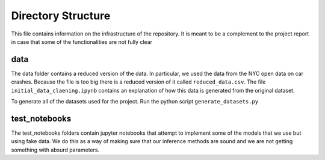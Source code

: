*********************
Directory Structure
*********************
This file contains information on the infrastructure of the
repository. It is meant to be a complement to the project report in
case that some of the functionalities are not fully clear

data
#####
The data folder contains a reduced version of the data. In particular,
we used the data from the NYC open data on car crashes. Because the
file is too big there is a reduced version of it called ``reduced_data.csv``.
The file ``initial_data_claening.ipynb`` contains an explanation of
how this data is generated from the original dataset.

To generate all of the datasets used for the project. Run the python
script ``generate_datasets.py``


test_notebooks
##############
The test_notebooks folders contain jupyter notebooks that attempt to
implement some of the models that we use but using fake data. We do
this as a way of making sure that our inference methods are sound and
we are not getting something with absurd parameters. 
